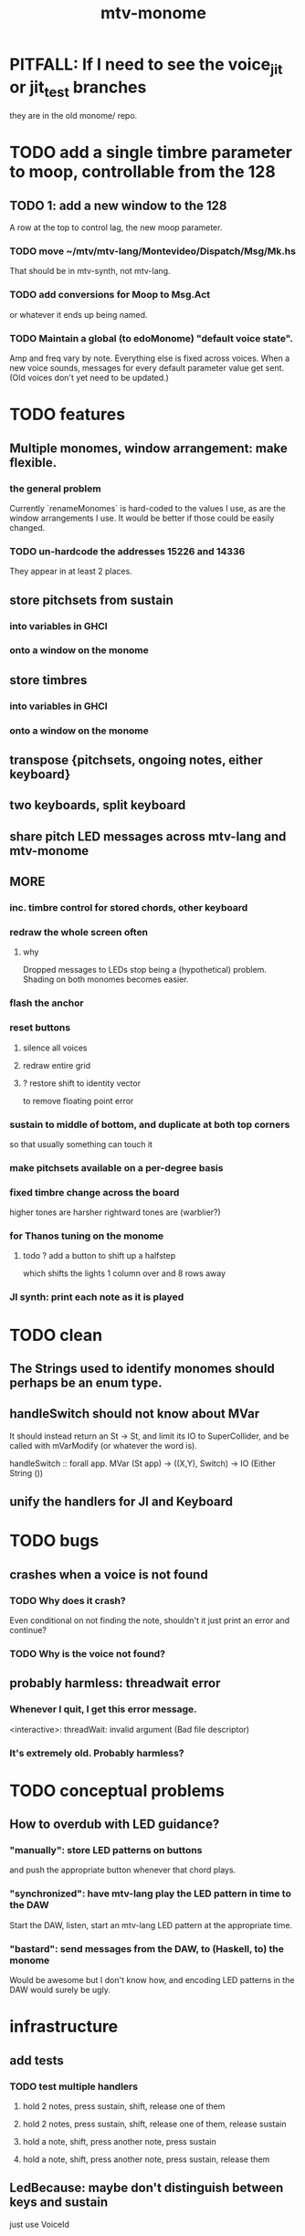 #+title: mtv-monome
* PITFALL: If I need to see the voice_jit or jit_test branches
they are in the old monome/ repo.
* TODO add a single timbre parameter to moop, controllable from the 128
** TODO 1: add a new window to the 128
A row at the top to control lag, the new moop parameter.
*** TODO move ~/mtv/mtv-lang/Montevideo/Dispatch/Msg/Mk.hs
That should be in mtv-synth, not mtv-lang.
*** TODO add conversions for Moop to Msg.Act
or whatever it ends up being named.
*** TODO Maintain a global (to edoMonome) "default voice state".
Amp and freq vary by note.
Everything else is fixed across voices.
When a new voice sounds, messages for every default parameter value get sent.
(Old voices don't yet need to be updated.)
* TODO features
** Multiple monomes, window arrangement: make flexible.
*** the general problem
Currently `renameMonomes` is hard-coded to the values I use,
as are the window arrangements I use.
It would be better if those could be easily changed.
*** TODO un-hardcode the addresses 15226 and 14336
They appear in at least 2 places.
** store pitchsets from sustain
*** into variables in GHCI
*** onto a window on the monome
** store timbres
*** into variables in GHCI
*** onto a window on the monome
** transpose {pitchsets, ongoing notes, either keyboard}
** two keyboards, split keyboard
** share pitch LED messages across mtv-lang and mtv-monome
** MORE
*** inc. timbre control for stored chords, other keyboard
*** redraw the whole screen often
**** why
 Dropped messages to LEDs stop being a (hypothetical) problem.
 Shading on both monomes becomes easier.
*** flash the anchor
*** reset buttons
**** silence all voices
**** redraw entire grid
**** ? restore shift to identity vector
 to remove floating point error
*** sustain to middle of bottom, and duplicate at both top corners
 so that usually something can touch it
*** make pitchsets available on a per-degree basis
*** fixed timbre change across the board
 higher tones are harsher
 rightward tones are (warblier?)
*** for Thanos tuning on the monome
**** todo ? add a button to shift up a halfstep
  which shifts the lights 1 column over and 8 rows away
*** JI synth: print each note as it is played
* TODO clean
** The Strings used to identify monomes should perhaps be an enum type.
** handleSwitch should not know about MVar
 It should instead return an St -> St,
 and limit its IO to SuperCollider,
 and be called with mVarModify (or whatever the word is).

 handleSwitch :: forall app.
                 MVar (St app) -> ((X,Y), Switch) -> IO (Either String ())
** unify the handlers for JI and Keyboard
* TODO bugs
** crashes when a voice is not found
*** TODO Why does it crash?
Even conditional on not finding the note, shouldn't it just print an error and continue?
*** TODO Why is the voice not found?
** probably harmless: threadwait error
*** Whenever I quit, I get this error message.
 <interactive>: threadWait: invalid argument (Bad file descriptor)
*** It's extremely old. Probably harmless?
* TODO conceptual problems
** How to overdub with LED guidance?
*** "manually": store LED patterns on buttons
and push the appropriate button whenever that chord plays.
*** "synchronized": have mtv-lang play the LED pattern in time to the DAW
Start the DAW, listen, start an mtv-lang LED pattern at the appropriate time.
*** "bastard": send messages from the DAW, to (Haskell, to) the monome
Would be awesome but I don't know how,
and encoding LED patterns in the DAW would surely be ugly.
* infrastructure
** add tests
*** TODO test multiple handlers
**** hold 2 notes, press sustain, shift, release one of them
**** hold 2 notes, press sustain, shift, release one of them, release sustain
**** hold a note, shift, press another note, press sustain
**** hold a note, shift, press another note, press sustain, release them
** LedBecause: maybe don't distinguish between keys and sustain
 just use VoiceId
